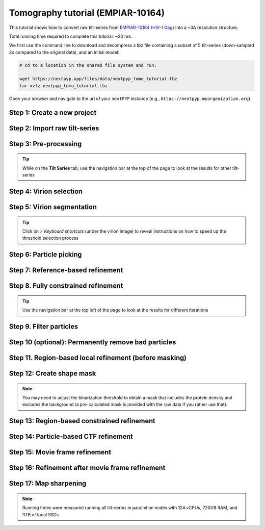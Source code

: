 ##################################
Tomography tutorial (EMPIAR-10164)
##################################

This tutorial shows how to convert raw tilt-series from `EMPIAR-10164 (HIV-1 Gag) <https://www.ebi.ac.uk/empiar/EMPIAR-10164/>`_ into a ~3A resolution structure. 

Total running time required to complete this tutorial: ~20 hrs.

We first use the command line to download and decompress a tbz file containing a subset of 5 tilt-series (down-sampled 2x compared to the original data), and an initial model:

.. code-block:: bash

  # cd to a location in the shared file system and run:

  wget https://nextpyp.app/files/data/nextpyp_tomo_tutorial.tbz
  tar xvfz nextpyp_tomo_tutorial.tbz

Open your browser and navigate to the url of your ``nextPYP`` instance (e.g., ``https://nextpyp.myorganization.org``).

Step 1: Create a new project
----------------------------

.. dropdown:: Data processing runs are organized into projects. We will create a new project for this tutorial
    :container: + shadow
    :title: bg-primary text-white text-left
    :open:

    * The first time you login into ``nextPYP``, you should see an empty **Dashboard**:

      .. figure:: ../images/dashboard_empty.webp
        :alt: Create new project

    * Click on :badge:`Create new project,badge-primary`, give the project a name, and select :badge:`Create,badge-primary`

      .. figure:: ../images/tutorial_tomo_new.webp
        :alt: Create new project

    * Select the new project from the **Dashboard** and click :badge:`Open,badge-primary`

      .. figure:: ../images/tutorial_tomo_open.webp
        :alt: Select new project

    * The newly created project will be empty and a **Jobs** panel will appear on the right

      .. figure:: ../images/tutorial_tomo_empty.webp
        :alt: Empty project

Step 2: Import raw tilt-series
------------------------------

.. dropdown:: Import the raw tilt-series downloaded above (:fa:`stopwatch` <1 min)
    :container: + shadow
    :title: bg-primary text-white text-left
    :open:

    * Go to :badge:`Import Data,badge-primary` and select :badge:`Tomography (from Raw Data),badge-primary`

      .. figure:: ../images/tutorial_tomo_import_dialog.webp
        :alt: Import dialog

    * A form to enter parameters will appear:

      .. figure:: ../images/tutorial_tomo_import_data.webp
        :alt: File browser

    * Go to the **Raw data** tab:

      .. tabbed:: Raw data

        - Set the ``Location`` of the raw data by clicking on the icon :fa:`search,text-primary` and browsing to the directory where the you downloaded the raw movie frames

        - Type ``TS_*.tif`` in the filter box (lower right) and click on the icon :fa:`filter,text-primary` to verify your selection. 205 matches should be displayed

        - Click :badge:`Choose File Pattern,badge-primary` to save your selection

        - Click on the **Microscope parameters** tab

        .. figure:: ../images/tutorial_tomo_import_browser.webp
          :alt: File browser

      .. tabbed:: Microscope parameters

        - Set ``Pixel size (A)`` to 1.35

        - Set ``Acceleration voltage (kV)`` to 300

        - Set ``Tilt-axis angle (degrees)`` to 85.3

        .. figure:: ../images/tutorial_tomo_microscope_params.webp
          :alt: Project dashboard

    * Click :badge:`Save,badge-primary` and the new block will appear on the project page

      .. figure:: ../images/tutorial_tomo_import_modified.webp
        :alt: Project dashboard

    * The block is in the modified state (indicated by the :fa:`asterisk` sign) and is ready to be executed

    * Clicking the button :badge:`Run,badge-primary` will show another dialog where you can select which blocks to run:

      .. figure:: ../images/tutorial_tomo_import_run_dialog.webp
        :alt: Gain thumbnail

    * Since there is only one block available, simply click on :badge:`Start Run for 1 block,badge-primary`. This will launch a process that reads one tilt image, applies the gain reference (if applicable) and displays the resulting image inside the block

      .. figure:: ../images/tutorial_tomo_import_done.webp
        :alt: Gain thumbnail

    * Click inside the block to see a larger version of the image


Step 3: Pre-processing
----------------------

.. dropdown:: Movie frame alignment, CTF estimation and particle picking (:fa:`stopwatch` 5 min)
    :container: + shadow
    :title: bg-primary text-white text-left
    :open:

    * Click on :guilabel:`Tilt-series` (output of the :badge:`Tomography (from Raw Data),badge-secondary` block) and select :badge:`Pre-processing,badge-primary`

      .. figure:: ../images/tutorial_tomo_pre_process_dialog.webp
        :alt: File browser

    * Go to the **Frame alignment** tab:

      .. tabbed:: Frame alignment

        - Set ``Frame pattern`` to TILTSERIES_SCANORD_ANGLE.tif

        - Click on the **CTF determination** tab

      .. tabbed:: CTF determination

        - Set ``Max resolution`` to 5.0

        - Click on the **Tomogram reconstruction** tab

      .. tabbed:: Tomogram reconstruction

        - Set ``Binning factor for reconstruction`` to 8

        - Set ``Thickness of reconstruction (unbinned voxels)`` to 2048

        - Click on the **Resources** tab

      .. tabbed:: Resources

        - Set ``Threads per task`` to 7

        - Set ``Memory per task`` to 14

        - Set other runtime parameters as needed (see :doc:`Computing resources<../reference/computing>`)

    * Click :badge:`Save,badge-primary`, :badge:`Run,badge-primary`, and :badge:`Start Run for 1 block,badge-primary`. Follow the status of the run in the **Jobs** panel

      .. figure:: ../images/tutorial_tomo_pre_process_modified.webp
        :alt: File browser

    * Click inside the :badge:`Pre-processing,badge-secondary` block to inspect the results (you don't need to wait until processing is done to do this). Results will be grouped into tabs:

      .. tabbed:: Plots

        .. figure:: ../images/tutorial_tomo_pre_process_page.webp
          :alt: Dataset statistics

      .. tabbed:: Table

        .. figure:: ../images/tutorial_tomo_pre_process_table.webp
          :alt: Table view

      .. tabbed:: Gallery

        .. figure:: ../images/tutorial_tomo_pre_process_gallery.webp
          :alt: Gallery view

      .. tabbed:: Tilt-series

        .. tabbed:: Tilts

          .. figure:: ../images/tutorial_tomo_pre_process_tilts.webp
            :alt: Tilt-series (Tilts)

        .. tabbed:: Alignment

          .. figure:: ../images/tutorial_tomo_pre_process_alignments.webp
            :alt: Tilt-series (Alignment)

        .. tabbed:: CTF

          .. figure:: ../images/tutorial_tomo_pre_process_ctf.webp
            :alt: Tilt-series (CTF)

        .. tabbed:: Reconstruction

          .. figure:: ../images/tutorial_tomo_pre_process_reconstruction.webp
            :alt: Tilt-series (Reconstruction)

.. tip::

  While on the **Tilt Series** tab, use the navigation bar at the top of the page to look at the results for other tilt-series

Step 4: Virion selection
------------------------

.. dropdown:: Selection of virion centers (:fa:`stopwatch` 1 min)
    :container: + shadow
    :title: bg-primary text-white text-left
    :open:

    * Click on :guilabel:`Tomograms` (output of the :badge:`Pre-processing,badge-secondary` block) and select :badge:`Particle-Picking,badge-primary`

    * Go to the **Particle detection** tab:

      .. tabbed:: Particle detection

        - Set ``Detection method`` to spherical

        - Set ``Virion radius (A)`` to 500

    * Click :badge:`Save,badge-primary`, :badge:`Run,badge-primary`, and :badge:`Start Run for 1 block,badge-primary`. Follow the status of the run in the **Jobs** panel

Step 5: Virion segmentation
---------------------------

.. dropdown:: Segment virions (:fa:`stopwatch` 1 min)
    :container: + shadow
    :title: bg-primary text-white text-left
    :open:

    * Click on :guilabel:`Particles` (output of the :badge:`Particle-Picking,badge-secondary` block) and select :badge:`Segmentation (closed surfaces),badge-primary`

    * Click :badge:`Save,badge-primary`, :badge:`Run,badge-primary`, and :badge:`Start Run for 1 block,badge-primary`. Follow the status of the run in the **Jobs** panel

    This step is optional, but it showcases tools available in ``nextPYP`` to work with virions:

    * Go inside the :badge:`Segmentation (closed surfaces),badge-secondary` block and click on the **Segmentation** tab

      .. figure:: ../images/tutorial_tomo_pre_process_virions.webp
        :alt: Virion segmentation

    * Select a virion from the table to show its 3D segmentation (8 different thresholds are shown as yellow contours in columns 1-8). The column number highlighted in blue represents the selected threshold value (default is 1, click on a different column to select a better threshold). If none of the columns look reasonable (or if you want to ignore the current virion virion), select the last column ("-")

    * Repeat this process for all virions in the table and all tilt-series in the dataset

.. tip::

  Click on `> Keyboard shortcuts` (under the virion image) to reveal instructions on how to speed up the threshold selection process

Step 6: Particle picking
------------------------

.. dropdown:: Select particles from the surface of virions (:fa:`stopwatch` 3 min)
    :container: + shadow
    :title: bg-primary text-white text-left
    :open:

    * Click on :guilabel:`Segmentation (closed)` (output of the :badge:`Segmentation (closed surfaces),badge-secondary` block) and select :badge:`Particle-Picking (closed surfaces),badge-primary`

    * Go to the **Particle detection** tab:

      .. tabbed:: Particle detection

        - Set ``Detection method`` to uniform

        - Set ``Particle radius (A)`` to 50

        - Set ``Minimum distance between spikes (voxels)`` to 8

        - Set ``Size of equatorial band to restrict spike picking (A)`` to 800

    * Click :badge:`Save,badge-primary`, :badge:`Run,badge-primary`, and :badge:`Start Run for 1 block,badge-primary`. Follow the status of the run in the **Jobs** panel

    * Navigate to the :badge:`Reconstruction,badge-primary` tab to inspect the particle coordinates:

      .. figure:: ../images/tutorial_tomo_pre_process_spikes.webp
        :alt: Spike coordinates

Step 7: Reference-based refinement
----------------------------------

.. dropdown:: Reference-based particle alignment (:fa:`stopwatch` 8 hr)
    :container: + shadow
    :title: bg-primary text-white text-left
    :open:

    * Click on :guilabel:`Particles` (output of the :badge:`Pre-processing,badge-secondary` block) and select :badge:`Particle refinement,badge-primary`

    * Go to the **Sample** tab:

      .. tabbed:: Sample

        - Set ``Molecular weight (kDa)`` to 300

        - Set ``Particle radius (A)`` to 150

        - Set ``Symmetry`` to C6

        - Click on the **Extraction** tab

      .. tabbed:: Extraction

        - Set ``Box size (pixels)`` to 192

        - Set ``Image binning`` to 2

        - Click on the **Refinement** tab

      .. tabbed:: Refinement

        - Specify the location of the ``Initial model`` by clicking on the icon :fa:`search, text-primary`, navigating to the folder where you downloaded the data for the tutorial, and selecting the file `EMPIAR-10164_init_ref.mrc`

        - Click :fa:`search,text-primary` in ``Alignments from sub-volume averaging`` to select the initial parameters text file ``tomo-preprocessing-*_original_volumes.txt`` from :badge:`Pre-processing,badge-secondary`

        - Set ``Max resolution (A)`` to 8.0

        - Check ``Use signed correlation``

        - Check ``Skip refinement``

        - Click on the **Constrained refinement** tab

      .. tabbed:: Constrained refinement

        - Set ``Last exposure for refinement`` to 10

        - Set ``Optimizer - Exhaustive search points`` to 50000

        - Check ``Refine particle alignments``

        - Set ``Phi range (degrees)`` and ``Theta range (degrees)`` to 10

        - Set ``Translation range (voxels)`` to 50

        - Click on the **Reconstruction** tab

      .. tabbed:: Reconstruction

        - Set ``Max tilt-angle`` to 50

        - Set ``Min tilt-angle`` to -50

        - Click on the **Resources** tab

      .. tabbed:: Resources

        - Set ``Walltime per task`` to 9:00:00

        - Set ``Threads (merge task)`` to 6

        - Set ``Memory (merge task)`` to 20

    * :badge:`Save,badge-primary` your changes, click :badge:`Run,badge-primary` and :badge:`Start Run for 1 block,badge-primary`

    * One round of refinement and reconstruction will be executed. Click inside the block to see the results

      .. figure:: ../images/tutorial_tomo_coarse_iter2.webp
        :alt: Iter 2


Step 8. Fully constrained refinement
------------------------------------

.. dropdown:: Tilt-geometry parameters and particle poses are refined in this step (:fa:`stopwatch` 1.5 hr)
    :container: + shadow
    :title: bg-primary text-white text-left
    :open:

    * Edit the settings of the existing :badge:`Particle refinement,badge-secondary` block and go the **Refinement** tab:

      .. tabbed:: Refinement

        - Set ``Max resolution (A)`` to 8:10:8:6

        - Set ``Last iteration`` to 5

        - Click on the **Constrained refinement** tab

      .. tabbed:: Constrained refinement

        - Check ``Refine tilt-geometry``

        - Set ``Optimizer - Max step length`` to 100

        - Set ``Optimizer - Exhaustive search points`` to 0

        - Set ``Phi range``, ``Psi range`` and ``Theta range`` to 20.0

        - Click on the **Exposure weighting** tab

      .. tabbed:: Exposure weighting

        - Check ``Dose weighting``
        
        - Set ``Frame weight fraction`` to 4

    * Click :badge:`Save,badge-primary`, :badge:`Run,badge-primary`, and :badge:`Start Run for 1 block,badge-primary` to execute three rounds of refinement and reconstruction

    * Click inside the :badge:`Particle refinement,badge-secondary` block to inspect the results:

      .. figure:: ../images/tutorial_tomo_coarse_iter5.webp
        :alt: Iter 5

.. tip::

  Use the navigation bar at the top left of the page to look at the results for different iterations

Step 9. Filter particles
------------------------

.. dropdown:: Identify duplicates and particles with low alignment scores (:fa:`stopwatch` 4 min)
    :container: + shadow
    :title: bg-primary text-white text-left
    :open:

    * Click on :guilabel:`Particles` (output of the :badge:`Particle refinement,badge-secondary` block) and select :badge:`Filter particles,badge-primary`

    * Go to the **Particle filtering** tab:

      .. tabbed:: Particle filtering

        - Set ``Score threshold`` to 2.5

        - Set ``Min distance between particles (A)`` to 10

        - Specify the location of ``Input parameter file`` by clicking on the icon :fa:`search, text-primary` and selecting the file `tomo-coarse-refinement-*_r01_05.par.bz2`

        - Set ``Lowest tilt-angle`` to -15.0

        - Set ``Highest tilt-angle`` to 15.0

        - Check ``Generate reconstruction after filtering``

        - Click on the **Refinement** tab

      .. tabbed:: Refinement

        - Specify the location of the ``Initial model`` by clicking on the icon :fa:`search, text-primary` and selecting the file `tomo-coarse-refinement-*_r01_05.mrc`

    * Click :badge:`Save,badge-primary`, :badge:`Run,badge-primary`, and :badge:`Start Run for 1 block,badge-primary`. You can see how many particles were left after filtering by looking at the job logs.

Step 10 (optional): Permanently remove bad particles
---------------------------------------------------

.. dropdown:: Permanently remove bad particles to improve processing efficiency downstream (:fa:`stopwatch` 1 min)
    :container: + shadow
    :title: bg-primary text-white text-left
    :open:

    * Edit the settings of the existing :badge:`Filter particles,badge-secondary` block

    * Go to the **Particle refinement** tab:

      .. tabbed:: Particle filtering

        - Check ``Permanently remove particles``

        - Uncheck ``Generate reconstruction after filtering``

    * Click :badge:`Save,badge-primary`, :badge:`Run,badge-primary`, and :badge:`Start Run for 1 block,badge-primary` to launch the job


Step 11. Region-based local refinement (before masking)
-------------------------------------------------------

.. dropdown:: Constraints of the tilt-geometry are applied over local regions (:fa:`stopwatch` 1 hr)
    :container: + shadow
    :title: bg-primary text-white text-left
    :open:

    * Click on :guilabel:`Particles` (output of :badge:`Filter particles,badge-secondary` block) and select :badge:`Particle refinement,badge-primary`

    * Go to the **Sample** tab:

      .. tabbed:: Sample

        - Set ``Particle radius`` to 100

        - Click on the **Extraction** tab

      .. tabbed:: Extraction

        - Set ``Box size (pixels)`` to 384

        - Set ``Image binning`` to 1

        - Click on the **Refinement** tab

      .. tabbed:: Refinement

        - Specify the location of the ``Initial model`` by clicking on the icon :fa:`search, text-primary` and selecting the file `tomo-fine-refinement-*_r01_02.mrc`

        - Select the location of the ``Initial parameter file`` by clicking on the icon :fa:`search,text-primary` and selecting the file `tomo-fine-refinement-*_r01_02.par.bz2` (select the file ``tomo-fine-refinement-*_r01_02_clean.par.bz2`` if bad particles were permanently removed in the previous step)

        - Set ``Max resolution (A)`` to 6:5

        - Set ``Last iteration`` to 3

        - Check ``Skip refinement``

        - Click on the **Constrained refinement** tab

      .. tabbed:: Constrained refinement

        - Set ``Last exposure for refinement`` to 4

        - Set ``Number of regions`` to 8,8,2

        - Set ``Translation range (voxels)`` to 20.0

    * Click :badge:`Save,badge-primary`, :badge:`Run,badge-primary`, and :badge:`Start Run for 1 block,badge-primary` to run the job

    * Click inside the :badge:`Particle refinement,badge-secondary` block to inspect the results:

      .. figure:: ../images/tutorial_tomo_region_before_masking_iter3.webp
        :alt: Iter 3


Step 12: Create shape mask
--------------------------

.. dropdown:: Use most recent reconstruction to create a shape mask (:fa:`stopwatch` <1 min)
    :container: + shadow
    :title: bg-primary text-white text-left
    :open:

    * Click on :guilabel:`Particles` (output of :badge:`Particle refinement,badge-secondary` block) and select :badge:`Masking,badge-primary`

    * Go to the **Masking** tab:

      .. tabbed:: Masking

        - Select the ``Input map`` by click on the icon :fa:`search, text-primary` and selecting the file `tomo-coarse-refinement-*_r01_03.mrc`

        - Set ``Threshold for binarization`` to 0.45

        - Check ``Use normalized threshold``

    * Click :badge:`Save,badge-primary`, :badge:`Run,badge-primary`, and :badge:`Start Run for 1 block,badge-primary` to run the job

    * Click on the menu icon :fa:`bars, text-primary` of the :badge:`Masking,badge-secondary` block, select the :badge:`Show Filesystem Location` option, and :badge:`Copy,badge-primary` the location of the block in the filesystem (we will use this in the next step))

    * Click inside the :badge:`Masking,badge-secondary` block to inspect the results of masking.

.. note::

  You may need to adjust the binarization threshold to obtain a mask that includes the protein density and excludes the background (a pre-calculated mask is provided with the raw data if you rather use that).

Step 13: Region-based constrained refinement
--------------------------------------------

.. dropdown:: Constraints of the tilt-geometry are applied over local regions (:fa:`stopwatch` 2 hr)
    :container: + shadow
    :title: bg-primary text-white text-left
    :open:

    * Edit the settings of the existing :badge:`Particle refinement,badge-secondary` block and go to the **Refinement** tab:

      .. tabbed:: Refinement

        - Set ``Max resolution (A)`` to 6:5:5:4:3.5

        - Uncheck ``Resume refinement``

        - Set ``First iteration`` to 4

        - Set ``Last iteration`` to 6

        - Specify the location of the ``Shape mask`` produced in Step 11 by clicking on the icon :fa:`search, text-primary`, navigating to the location of the :badge:`Masking,badge-secondary` block by copying the path we saved above, and selecting the file `frealign/maps/mask.mrc`

    * Click :badge:`Save,badge-primary`, :badge:`Run,badge-primary`, and :badge:`Start Run for 1 block,badge-primary` to run the job

    * Click inside the :badge:`Particle refinement,badge-secondary` block to inspect the results:

      .. figure:: ../images/tutorial_tomo_region_iter6.webp
        :alt: Iter 6

Step 14: Particle-based CTF refinement
--------------------------------------

.. dropdown:: Per-particle CTF refinement using most recent reconstruction (:fa:`stopwatch` 3 hr)
    :container: + shadow
    :title: bg-primary text-white text-left
    :open:

    * Click on the menu icon :fa:`bars, text-primary` from the :badge:`Particle refinement,badge-secondary` block and choose the :fa:`edit, text-primary` Edit option

    * Go to the **Refinement** tab:

      .. tabbed:: Refinement

        - Set ``Max resolution (A)`` to 3.1

        - Set ``Last iteration`` to 7

        - Click on the **Constrained refinement** tab

      .. tabbed:: Constrained refinement

        - Set ``Last exposure for refinement`` to 10

        - Uncheck ``Refine tilt-geometry``

        - Uncheck ``Refine particle alignments``

        - Check ``Refine CTF per-particle``

    * Click :badge:`Save,badge-primary`, :badge:`Run,badge-primary`, and :badge:`Start Run for 1 block,badge-primary`

    * Click inside the :badge:`Particle refinement,badge-secondary` block to inspect the results

      .. figure:: ../images/tutorial_tomo_ctf_iter7.webp
        :alt: Iter 7

Step 15: Movie frame refinement
-------------------------------

.. dropdown:: Particle-based movie-frame alignment and data-driven exposure weighting (:fa:`stopwatch` 3 hr)
    :container: + shadow
    :title: bg-primary text-white text-left
    :open:

    * Click :guilabel:`Particles` (output of :badge:`Particle refinement,badge-secondary` block) and select :badge:`Movie refinement,badge-primary`

    * Go to the **Sample** tab:

      .. tabbed:: Sample

        - Set ``Particle radius`` to 80

        - Click on the **Refinement** tab

      .. tabbed:: Refinement

        - Specify the ``Initial model`` by clicking on the icon :fa:`search, text-primary` and selecting the file `tomo-coarse-refinement-*_r01_07.mrc`

        - Specify the ``Input parameter file`` by clicking on the icon :fa:`search,text-primary` and selecting the file `tomo-coarse-refinement-*_r01_07.par.bz2`

        - Set ``Max resolution (A)`` to 3.2

        - Click on the **Constrained refinement** tab

      .. tabbed:: Constrained refinement

        - Set ``Last exposure for refinement`` to 4

        - Uncheck ``Refine CTF per-particle``

        - Check ``Movie frame refinement``

        - Check ``Regularize translations``

        - Set ``Spatial sigma`` to 200.0

    * Click :badge:`Save,badge-primary`, :badge:`Run,badge-primary`, and :badge:`Start Run for 1 block,badge-primary`

    * Click inside the :badge:`Particle refinement,badge-secondary` block to inspect the results:

      .. figure:: ../images/tutorial_tomo_movie_iter2.webp
        :alt: Iter 2

Step 16: Refinement after movie frame refinement
------------------------------------------------

.. dropdown:: Additional refinement using new frame alignment parameters (:fa:`stopwatch` 1 hr)
    :container: + shadow
    :title: bg-primary text-white text-left
    :open:

    * Click on the menu icon :fa:`bars, text-primary` from the :badge:`Movie refinement,badge-secondary` block and choose the :fa:`edit, text-primary` Edit option.

    * Go to the **Refinement** tab:

      .. tabbed:: Refinement

        - Set ``Max resolution (A)`` to 3.3

        - Click on the **Constrained refinement** tab

      .. tabbed:: Constrained refinement

        - Set ``Min number of projections for refinement`` to 2

        - Check ``Refine tilt-geometry``

        - Set ``Translation range (pixels)`` to 10.0

        - Set ``Tilt-angle range (degrees)`` and ``Tilt-axis range (degrees)`` to 1.0

        - Check ``Refine particle alignments``

        - Set ``Phi range (degrees)`` to 1.0

        - Set ``Psi range (degrees)`` to 1.0

        - Set ``Theta range (degrees)`` to 1.0

        - Set ``Translation range (voxels)`` to 10.0

        - Uncheck ``Movie frame refinement``

    * Click :badge:`Save,badge-primary`, :badge:`Run,badge-primary`, and :badge:`Start Run for 1 block,badge-primary`

    * Click inside the :badge:`Particle refinement,badge-secondary` block to inspect the results:

      .. figure:: ../images/tutorial_tomo_after_movie_iter3.webp
        :alt: Iter 3

Step 17: Map sharpening
-----------------------

.. dropdown:: Apply B-factor weighting in frequency space (:fa:`stopwatch` <1 min)
    :container: + shadow
    :title: bg-primary text-white text-left font-weight-bold
    :open:

    * Click :guilabel:`Movies` (output of :badge:`Movie refinement,badge-secondary` block) and select :badge:`Post-processing,badge-primary`

    * Go to the **Post-processing** tab:

      .. tabbed:: Post-processing

       - Specify the ``First half map`` by clicking on the icon :fa:`search, text-primary` and selecting the file `tomo-flexible-refinement-*_r01_half1.mrc` (output of the :badge:`Movie refinement,badge-secondary` block)

       - Set ``Automask threshold`` to 0.4

    * Click :badge:`Save,badge-primary`, :badge:`Run,badge-primary`, and :badge:`Start Run for 1 block,badge-primary`

    * You can inspect the result by clicking inside the :badge:`Map sharpening,badge-secondary` block:

      .. figure:: ../images/tutorial_tomo_final_map.webp
        :alt: Final map

.. note::

  Running times were measured running all tilt-series in parallel on nodes with 124 vCPUs, 720GB RAM, and 3TB of local SSDs

.. seealso::

    * :doc:`Classification tutorial<tomo_empiar_10304>`
    * :doc:`Single-particle tutorial<spa_empiar_10025>`
    * :doc:`Single-particle session<stream_spr>`
    * :doc:`Tomography session<stream_tomo>`
